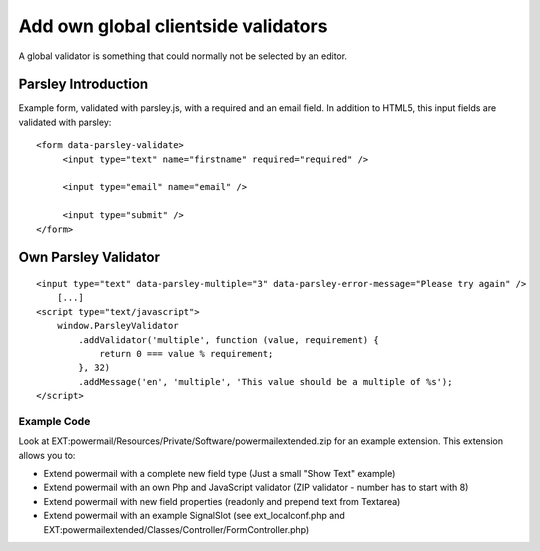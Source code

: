 
Add own global clientside validators
^^^^^^^^^^^^^^^^^^^^^^^^^^^^^^^^^^^^

A global validator is something that could normally not be selected by an editor.

Parsley Introduction
~~~~~~~~~~~~~~~~~~~~

Example form, validated with parsley.js, with a required and an email field. In addition to HTML5, this input fields are validated with parsley:
::

   <form data-parsley-validate>
        <input type="text" name="firstname" required="required" />

        <input type="email" name="email" />

        <input type="submit" />
   </form>


Own Parsley Validator
~~~~~~~~~~~~~~~~~~~~~

::

    <input type="text" data-parsley-multiple="3" data-parsley-error-message="Please try again" />
        [...]
    <script type="text/javascript">
        window.ParsleyValidator
            .addValidator('multiple', function (value, requirement) {
                return 0 === value % requirement;
            }, 32)
            .addMessage('en', 'multiple', 'This value should be a multiple of %s');
    </script>




Example Code
""""""""""""

Look at EXT:powermail/Resources/Private/Software/powermailextended.zip for an example extension.
This extension allows you to:

- Extend powermail with a complete new field type (Just a small "Show Text" example)
- Extend powermail with an own Php and JavaScript validator (ZIP validator - number has to start with 8)
- Extend powermail with new field properties (readonly and prepend text from Textarea)
- Extend powermail with an example SignalSlot (see ext_localconf.php and EXT:powermailextended/Classes/Controller/FormController.php)
